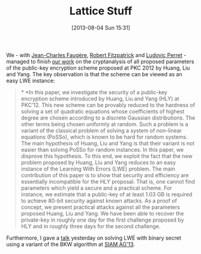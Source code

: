 #+TITLE: Lattice Stuff
#+POSTID: 931
#+DATE: [2013-08-04 Sun 15:31]
#+OPTIONS: toc:nil num:nil todo:nil pri:nil tags:nil ^:nil TeX:nil
#+CATEGORY: cryptography
#+TAGS: bkw, conference, cryptanalysis, cryptography, lattice, lattice-based cryptography, lwe, pre-print

We - with [[http://www-calfor.lip6.fr/~jcf/][Jean-Charles Faugère]], [[http://rfcrypto.com/][Robert Fitzpatrick]] and [[http://www-polsys.lip6.fr/~perret/][Ludovic Perret]] - managed to finish [[http://eprint.iacr.org/2013/470][our work]] on the cryptanalysis of all proposed parameters of the public-key encryption scheme proposed at PKC 2012 by Huang, Liu and Yang. The key observation is that the scheme can be viewed as an easy LWE instance:

#+BEGIN_QUOTE
  * *In this paper, we investigate the security of a public-key encryption scheme introduced by Huang, Liu and Yang (HLY) at PKC'12. This new scheme can be provably reduced to the hardness of solving a set of quadratic equations whose coefficients of highest degree are chosen according to a discrete Gaussian distributions. The other terms being chosen uniformly at random. Such a problem is a variant of the classical problem of solving a system of non-linear equations (PoSSo), which is known to be hard for random systems. The main hypothesis of Huang, Liu and Yang is that their variant is not easier than solving PoSSo for random instances. In this paper, we disprove this hypothesis. To this end, we exploit the fact that the new problem proposed by Huang, Liu and Yang reduces to an easy instance of the Learning With Errors (LWE) problem. The main contribution of this paper is to show that security and efficiency are essentially incompatible for the HLY proposal. That is, one cannot find parameters which yield a secure and a practical scheme. For instance, we estimate that a public-key of at least 1.03 GB is required to achieve 80-bit security against known attacks. As a proof of concept, we present practical attacks against all the parameters proposed Huang, Liu and Yang. We have been able to recover the private-key in roughly one day for the first challenge proposed by HLY and in roughly three days for the second challenge.
#+END_QUOTE


Furthermore, I gave a [[http://martinralbrecht.files.wordpress.com/2013/08/20130803_bkw-lwe_siamag13.pdf][talk]] yesterday on solving LWE with binary secret using a variant of the BKW algorithm at [[http://www.siam.org/meetings/ag13/][SIAM AG'13]].



